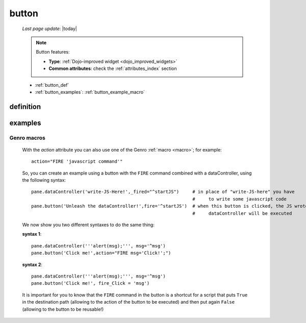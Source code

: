 .. _button:

======
button
======
    
    *Last page update*: |today|
    
    .. note:: Button features:
    
              * **Type**: :ref:`Dojo-improved widget <dojo_improved_widgets>`
              * **Common attributes**: check the :ref:`attributes_index` section
              
    * :ref:`button_def`
    * :ref:`button_examples`: :ref:`button_example_macro`
    
.. _button_def:

definition
==========

    .. automethod:: gnr.web.gnrwebstruct.GnrDomSrc_dojo_11.button
    
.. _button_examples:

examples
========
    
.. _button_example_macro:

Genro macros
------------
    
    With the *action* attribute you can also use one of the Genro :ref:`macro <macro>`;
    for example::
    
        action="FIRE 'javascript command'"
        
    So, you can create an example using a button with the ``FIRE`` command combined with a
    dataController, using the following syntax::
    
        pane.dataController('write-JS-Here!',_fired="^startJS")     # in place of "write-JS-here" you have
                                                                    #     to write some javascript code
        pane.button('Unleash the dataController!',fire='^startJS')  # when this button is clicked, the JS wrote in the
                                                                    #     dataController will be executed
                                                                    
    We now show you two different syntaxes to do the same thing:
    
    **syntax 1**::
    
        pane.dataController('''alert(msg);''', msg='^msg')
        pane.button('Click me!',action="FIRE msg='Click!';")
        
    **syntax 2**::
    
        pane.dataController('''alert(msg);''', msg='^msg')
        pane.button('Click me!', fire_Click = 'msg')
        
    It is important for you to know that the ``FIRE`` command in the button is a shortcut for a
    script that puts ``True`` in the destination path (allowing to the action of the button to be
    executed) and then put again ``False`` (allowing to the button to be reusable!)
    